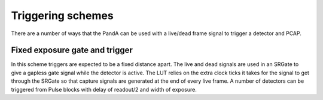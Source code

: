 Triggering schemes
==================

There are a number of ways that the PandA can be used with a live/dead frame
signal to trigger a detector and PCAP.

Fixed exposure gate and trigger
-------------------------------

.. image:: fixed_exposure_gate_trigger.png

In this scheme triggers are expected to be a fixed distance apart. The live and
dead signals are used in an SRGate to give a gapless gate signal while the
detector is active. The LUT relies on the extra clock ticks it takes for the
signal to get through the SRGate so that capture signals are generated at
the end of every live frame. A number of detectors can be triggered from Pulse
blocks with delay of readout/2 and width of exposure.

.. sequence_plot::
   :block: system
   :title: Fixed exposure gate and trigger
